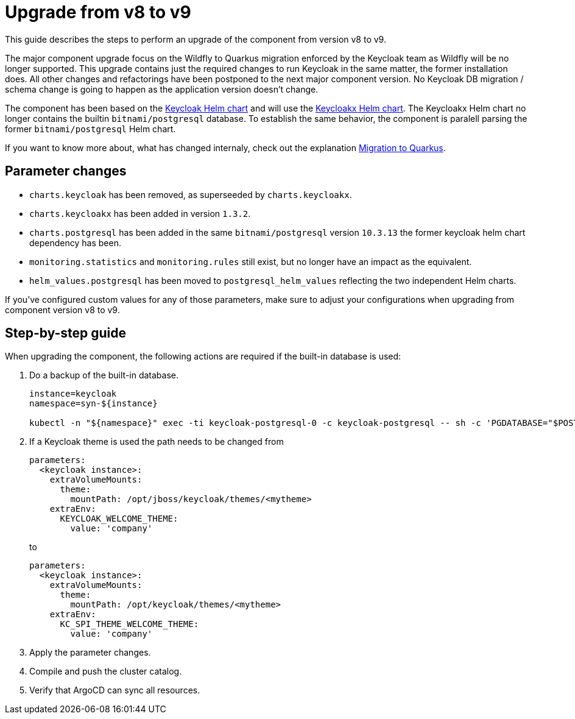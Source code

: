 = Upgrade from v8 to v9

This guide describes the steps to perform an upgrade of the component from version v8 to v9.

The major component upgrade focus on the Wildfly to Quarkus migration enforced by the Keycloak team as Wildfly will be no longer supported.
This upgrade contains just the required changes to run Keycloak in the same matter, the former installation does.
All other changes and refactorings have been postponed to the next major component version.
No Keycloak DB migration / schema change is going to happen as the application version doesn't change.

The component has been based on the https://artifacthub.io/packages/helm/codecentric/keycloak[Keycloak Helm chart] and will use the https://artifacthub.io/packages/helm/codecentric/keycloakx[Keycloakx Helm chart].
The Keycloakx Helm chart no longer contains the builtin `bitnami/postgresql` database.
To establish the same behavior, the component is paralell parsing the former `bitnami/postgresql` Helm chart.

If you want to know more about, what has changed internaly, check out the explanation xref:explanations/migration-to-quarkus.adoc[Migration to Quarkus].

== Parameter changes

* `charts.keycloak` has been removed, as superseeded by `charts.keycloakx`.
* `charts.keycloakx` has been added in version `1.3.2`.
* `charts.postgresql` has been added in the same `bitnami/postgresql` version `10.3.13` the former keycloak helm chart dependency has been.
* `monitoring.statistics` and `monitoring.rules` still exist, but no longer have an impact as the equivalent.
* `helm_values.postgresql` has been moved to `postgresql_helm_values` reflecting the two independent Helm charts.

If you've configured custom values for any of those parameters, make sure to adjust your configurations when upgrading from component version v8 to v9.

== Step-by-step guide

When upgrading the component, the following actions are required if the built-in database is used:

. Do a backup of the built-in database.
+
[source,bash]
----
instance=keycloak
namespace=syn-${instance}

kubectl -n "${namespace}" exec -ti keycloak-postgresql-0 -c keycloak-postgresql -- sh -c 'PGDATABASE="$POSTGRES_DB" PGUSER="$POSTGRES_USER" PGPASSWORD="$POSTGRES_PASSWORD" pg_dump --clean' > keycloak-postgresql-$(date +%F-%H-%M-%S).sql
----

. If a Keycloak theme is used the path needs to be changed from
+
[source,bash]
----
parameters:
  <keycloak instance>:
    extraVolumeMounts:
      theme:
        mountPath: /opt/jboss/keycloak/themes/<mytheme>
    extraEnv:
      KEYCLOAK_WELCOME_THEME:
        value: 'company'
----
+
to
+
[source,bash]
----
parameters:
  <keycloak instance>:
    extraVolumeMounts:
      theme:
        mountPath: /opt/keycloak/themes/<mytheme>
    extraEnv:
      KC_SPI_THEME_WELCOME_THEME:
        value: 'company'
----

. Apply the parameter changes.

. Compile and push the cluster catalog.

. Verify that ArgoCD can sync all resources.
